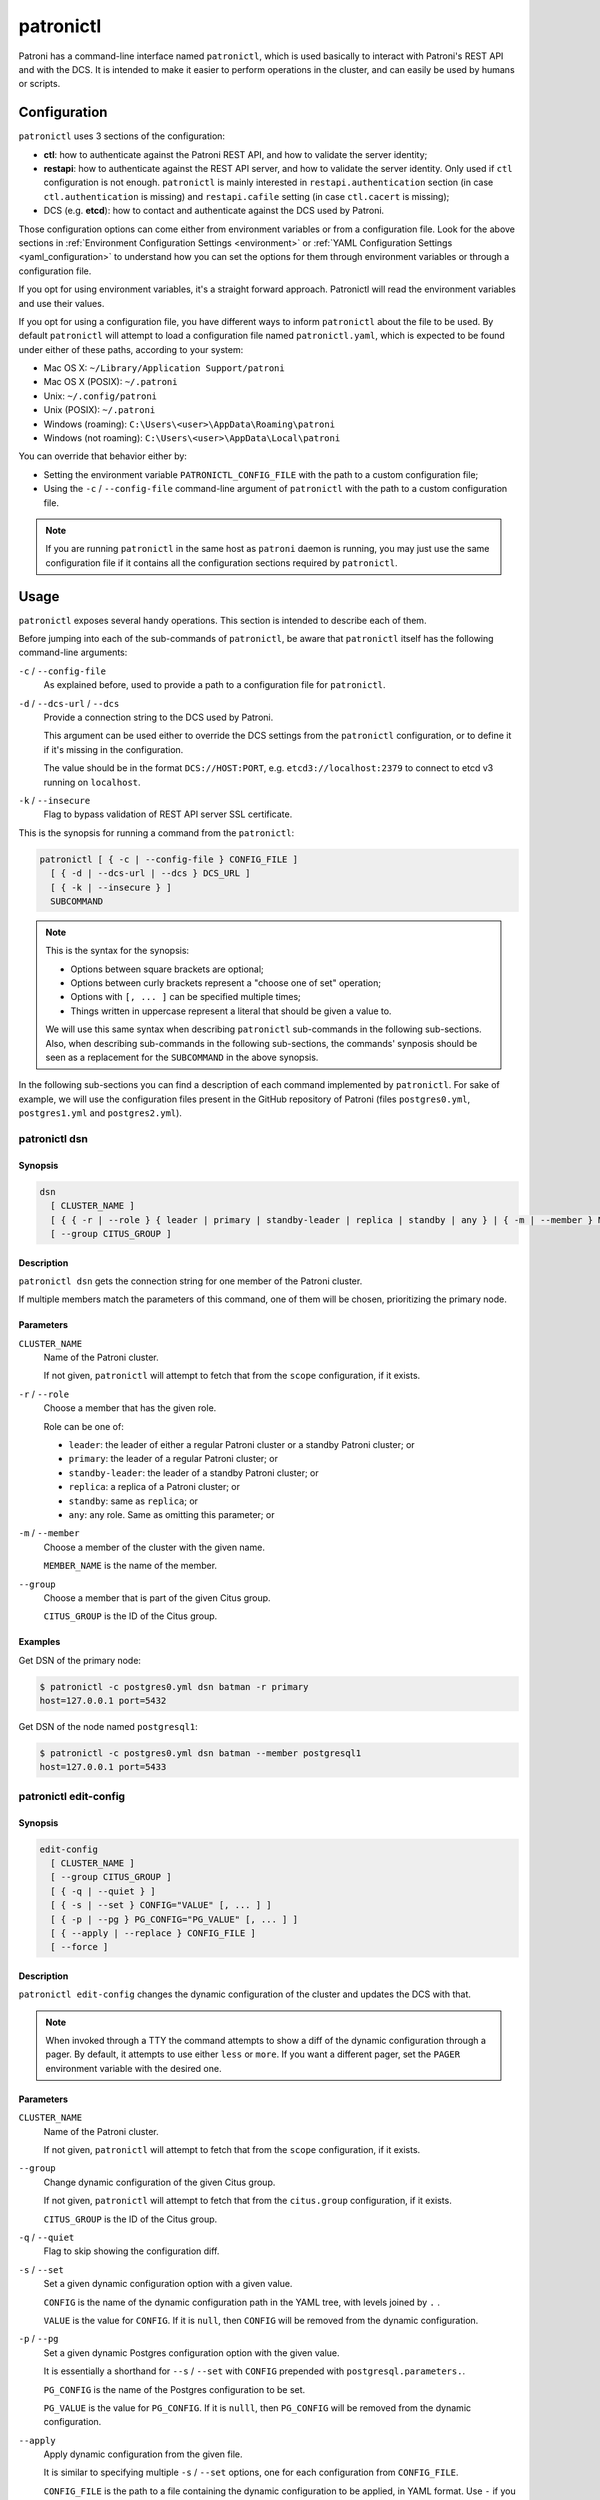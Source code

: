 .. _patronictl:

patronictl
==========

Patroni has a command-line interface named ``patronictl``, which is used basically to interact with Patroni's REST API and with the DCS. It is intended to make it easier to perform operations in the cluster, and can easily be used by humans or scripts.

.. _patronictl_configuration:

Configuration
-------------

``patronictl`` uses 3 sections of the configuration:

- **ctl**: how to authenticate against the Patroni REST API, and how to validate the server identity;
- **restapi**: how to authenticate against the REST API server, and how to validate the server identity. Only used if ``ctl`` configuration is not enough. ``patronictl`` is mainly interested in ``restapi.authentication`` section (in case ``ctl.authentication`` is missing) and ``restapi.cafile`` setting (in case ``ctl.cacert`` is missing);
- DCS (e.g. **etcd**): how to contact and authenticate against the DCS used by Patroni.

Those configuration options can come either from environment variables or from a configuration file. Look for the above sections in :ref:`Environment Configuration Settings <environment>` or :ref:`YAML Configuration Settings <yaml_configuration>` to understand how you can set the options for them through environment variables or through a configuration file.

If you opt for using environment variables, it's a straight forward approach. Patronictl will read the environment variables and use their values.

If you opt for using a configuration file, you have different ways to inform ``patronictl`` about the file to be used. By default ``patronictl`` will attempt to load a configuration file named ``patronictl.yaml``, which is expected to be found under either of these paths, according to your system:

- Mac OS X: ``~/Library/Application Support/patroni``
- Mac OS X (POSIX): ``~/.patroni``
- Unix: ``~/.config/patroni``
- Unix (POSIX): ``~/.patroni``
- Windows (roaming): ``C:\Users\<user>\AppData\Roaming\patroni``
- Windows (not roaming): ``C:\Users\<user>\AppData\Local\patroni``

You can override that behavior either by:

- Setting the environment variable ``PATRONICTL_CONFIG_FILE`` with the path to a custom configuration file;
- Using the ``-c`` / ``--config-file`` command-line argument of ``patronictl`` with the path to a custom configuration file.

.. note::
    If you are running ``patronictl`` in the same host as ``patroni`` daemon is running, you may just use the same configuration file if it contains all the configuration sections required by ``patronictl``.

.. _patronictl_usage:

Usage
-----

``patronictl`` exposes several handy operations. This section is intended to describe each of them.

Before jumping into each of the sub-commands of ``patronictl``, be aware that ``patronictl`` itself has the following command-line arguments:

``-c`` / ``--config-file``
    As explained before, used to provide a path to a configuration file for ``patronictl``.

``-d`` / ``--dcs-url`` / ``--dcs``
    Provide a connection string to the DCS used by Patroni.

    This argument can be used either to override the DCS settings from the ``patronictl`` configuration, or to define it if it's missing in the configuration.

    The value should be in the format ``DCS://HOST:PORT``, e.g. ``etcd3://localhost:2379`` to connect to etcd v3 running on ``localhost``.

``-k`` / ``--insecure``
    Flag to bypass validation of REST API server SSL certificate.

This is the synopsis for running a command from the ``patronictl``:

.. code:: text

    patronictl [ { -c | --config-file } CONFIG_FILE ]
      [ { -d | --dcs-url | --dcs } DCS_URL ] 
      [ { -k | --insecure } ]
      SUBCOMMAND

.. note::

    This is the syntax for the synopsis:

    - Options between square brackets are optional;
    - Options between curly brackets represent a "choose one of set" operation;
    - Options with ``[, ... ]`` can be specified multiple times;
    - Things written in uppercase represent a literal that should be given a value to.

    We will use this same syntax when describing ``patronictl`` sub-commands in the following sub-sections.
    Also, when describing sub-commands in the following sub-sections, the commands' synposis should be seen as a replacement for the ``SUBCOMMAND`` in the above synopsis.

In the following sub-sections you can find a description of each command implemented by ``patronictl``. For sake of example, we will use the configuration files present in the GitHub repository of Patroni (files ``postgres0.yml``, ``postgres1.yml`` and ``postgres2.yml``).

.. _patronictl_dsn:

patronictl dsn
^^^^^^^^^^^^^^

.. _patronictl_dsn_synopsis:

Synopsis
""""""""

.. code:: text

    dsn
      [ CLUSTER_NAME ]
      [ { { -r | --role } { leader | primary | standby-leader | replica | standby | any } | { -m | --member } MEMBER_NAME } ]
      [ --group CITUS_GROUP ]

.. _patronictl_dsn_description:

Description
"""""""""""

``patronictl dsn`` gets the connection string for one member of the Patroni cluster.

If multiple members match the parameters of this command, one of them will be chosen, prioritizing the primary node.

.. _patronictl_dsn_parameters:

Parameters
""""""""""

``CLUSTER_NAME``
    Name of the Patroni cluster.

    If not given, ``patronictl`` will attempt to fetch that from the ``scope`` configuration, if it exists.

``-r`` / ``--role``
    Choose a member that has the given role.

    Role can be one of:

    - ``leader``: the leader of either a regular Patroni cluster or a standby Patroni cluster; or
    - ``primary``: the leader of a regular Patroni cluster; or
    - ``standby-leader``: the leader of a standby Patroni cluster; or
    - ``replica``: a replica of a Patroni cluster; or
    - ``standby``: same as ``replica``; or
    - ``any``: any role. Same as omitting this parameter; or

``-m`` / ``--member``
    Choose a member of the cluster with the given name.

    ``MEMBER_NAME`` is the name of the member.

``--group``
    Choose a member that is part of the given Citus group.

    ``CITUS_GROUP`` is the ID of the Citus group.

.. _patronictl_dsn_examples:

Examples
""""""""

Get DSN of the primary node:

.. code:: bash

    $ patronictl -c postgres0.yml dsn batman -r primary
    host=127.0.0.1 port=5432

Get DSN of the node named ``postgresql1``:

.. code:: bash

    $ patronictl -c postgres0.yml dsn batman --member postgresql1
    host=127.0.0.1 port=5433

.. _patronictl_edit_config:

patronictl edit-config
^^^^^^^^^^^^^^^^^^^^^^

.. _patronictl_edit_config_synopsis:

Synopsis
""""""""

.. code:: text

    edit-config
      [ CLUSTER_NAME ]
      [ --group CITUS_GROUP ]
      [ { -q | --quiet } ]
      [ { -s | --set } CONFIG="VALUE" [, ... ] ]
      [ { -p | --pg } PG_CONFIG="PG_VALUE" [, ... ] ]
      [ { --apply | --replace } CONFIG_FILE ]
      [ --force ]

.. _patronictl_edit_config_description:

Description
"""""""""""

``patronictl edit-config`` changes the dynamic configuration of the cluster and updates the DCS with that.

.. note::
    When invoked through a TTY the command attempts to show a diff of the dynamic configuration through a pager. By default, it attempts to use either ``less`` or ``more``. If you want a different pager, set the ``PAGER`` environment variable with the desired one.

.. _patronictl_edit_config_parameters:

Parameters
""""""""""

``CLUSTER_NAME``
    Name of the Patroni cluster.

    If not given, ``patronictl`` will attempt to fetch that from the ``scope`` configuration, if it exists.

``--group``
    Change dynamic configuration of the given Citus group.
    
    If not given, ``patronictl`` will attempt to fetch that from the ``citus.group`` configuration, if it exists.

    ``CITUS_GROUP`` is the ID of the Citus group.

``-q`` / ``--quiet``
    Flag to skip showing the configuration diff.

``-s`` / ``--set``
    Set a given dynamic configuration option with a given value.

    ``CONFIG`` is the name of the dynamic configuration path in the YAML tree, with levels joined by ``.`` .

    ``VALUE`` is the value for ``CONFIG``. If it is ``null``, then ``CONFIG`` will be removed from the dynamic configuration.

``-p`` / ``--pg``
    Set a given dynamic Postgres configuration option with the given value.

    It is essentially a shorthand for ``--s`` / ``--set`` with ``CONFIG`` prepended with ``postgresql.parameters.``.

    ``PG_CONFIG`` is the name of the Postgres configuration to be set.

    ``PG_VALUE`` is the value for ``PG_CONFIG``. If it is ``nulll``, then ``PG_CONFIG`` will be removed from the dynamic configuration.

``--apply``
    Apply dynamic configuration from the given file.

    It is similar to specifying multiple ``-s`` / ``--set`` options, one for each configuration from ``CONFIG_FILE``.

    ``CONFIG_FILE`` is the path to a file containing the dynamic configuration to be applied, in YAML format. Use ``-`` if you want to read from ``stdin``.

``--replace``
    Replace the dynamic configuration in the DCS with the dynamic configuration specified in the given file.

    ``CONFIG_FILE`` is the path to a file containing the new dynamic configuration to take effect, in YAML format. Use ``-`` if you want to read from ``stdin``.

``--force``
    Flag to skip confirmation prompts when changing the dynamic configuration.

    Useful for scripts.

.. _patronictl_edit_config_examples:

Examples
""""""""

Change ``max_connections`` Postgres GUC:

.. code:: diff

    patronictl -c postgres0.yml edit-config batman --pg max_connections="150" --force
    ---
    +++
    @@ -1,6 +1,8 @@
    loop_wait: 10
    maximum_lag_on_failover: 1048576
    postgresql:
    +  parameters:
    +    max_connections: 150
      pg_hba:
      - host replication replicator 127.0.0.1/32 md5
      - host all all 0.0.0.0/0 md5

    Configuration changed

Change ``loop_wait`` and ``ttl`` settings:

.. code:: diff

    patronictl -c postgres0.yml edit-config batman --set loop_wait="15" --set ttl="45" --force
    ---
    +++
    @@ -1,4 +1,4 @@
    -loop_wait: 10
    +loop_wait: 15
    maximum_lag_on_failover: 1048576
    postgresql:
      pg_hba:
    @@ -6,4 +6,4 @@
      - host all all 0.0.0.0/0 md5
      use_pg_rewind: true
    retry_timeout: 10
    -ttl: 30
    +ttl: 45

    Configuration changed

Remove ``maximum_lag_on_failover`` setting from dynamic configuration:

.. code:: diff

    patronictl -c postgres0.yml edit-config batman --set maximum_lag_on_failover="null" --force
    ---
    +++
    @@ -1,5 +1,4 @@
    loop_wait: 10
    -maximum_lag_on_failover: 1048576
    postgresql:
      pg_hba:
      - host replication replicator 127.0.0.1/32 md5

    Configuration changed

.. _patronictl_failover:

patronictl failover
^^^^^^^^^^^^^^^^^^^

.. _patronictl_failover_synopsis:

Synopsis
""""""""

.. code:: text

    failover
      [ CLUSTER_NAME ]
      [ --group CITUS_GROUP ]
      [ { --leader | --primary } LEADER_NAME ]
      --candidate CANDIDATE_NAME
      [ --force ]

.. _patronictl_failover_description:

Description
"""""""""""

``patronictl failover`` performs a manual failover in the cluster.

It is designed to be used when the cluster is not healthy, e.g.:

- There is no leader; or
- There is no synchronous standby available in a synchronous cluster.

It also allows to fail over to an asynchronous node if synchronous mode is enabled.

.. note::
    Nothing prevents you from running ``patronictl failover`` in a healthy cluster. However, we recommend using ``patronictl switchover`` in those cases.

.. warning::
    Triggering a failover can cause data loss depending on how up-to-date the promoted replica is in comparison to the primary.

.. _patronictl_failover_parameters:

Parameters
""""""""""

``CLUSTER_NAME``
    Name of the Patroni cluster.

    If not given, ``patronictl`` will attempt to fetch that from the ``scope`` configuration, if it exists.

``--group``
    Perform a failover in the given Citus group.

    ``CITUS_GROUP`` is the ID of the Citus group.

``--leader`` / ``--primary``
    Indicate who is the expected leader at failover time.

    If given, a switchover is performed instead of a failover.

    ``LEADER_NAME`` should match the name of the current leader in the cluster.

    .. warning::
        This argument is deprecated and will be removed in a future release.

``--candidate``
    The node to be promoted on failover.

    ``CANDIDATE_NAME`` is the name of the node to be promoted.

``--force``
    Flag to skip confirmation prompts when performing the failover.

    Useful for scripts.

.. _patronictl_failover_examples:

Examples
""""""""

Fail over to node ``postgresql2``:

.. code:: bash

    $ patronictl -c postgres0.yml failover batman --candidate postgresql2 --force
    Current cluster topology
    + Cluster: batman (7277694203142172922) -+-----------+----+-----------+
    | Member      | Host           | Role    | State     | TL | Lag in MB |
    +-------------+----------------+---------+-----------+----+-----------+
    | postgresql0 | 127.0.0.1:5432 | Leader  | running   |  3 |           |
    | postgresql1 | 127.0.0.1:5433 | Replica | streaming |  3 |         0 |
    | postgresql2 | 127.0.0.1:5434 | Replica | streaming |  3 |         0 |
    +-------------+----------------+---------+-----------+----+-----------+
    2023-09-12 11:52:27.50978 Successfully failed over to "postgresql2"
    + Cluster: batman (7277694203142172922) -+---------+----+-----------+
    | Member      | Host           | Role    | State   | TL | Lag in MB |
    +-------------+----------------+---------+---------+----+-----------+
    | postgresql0 | 127.0.0.1:5432 | Replica | stopped |    |   unknown |
    | postgresql1 | 127.0.0.1:5433 | Replica | running |  3 |         0 |
    | postgresql2 | 127.0.0.1:5434 | Leader  | running |  3 |           |
    +-------------+----------------+---------+---------+----+-----------+

.. _patronictl_flush:

patronictl flush
^^^^^^^^^^^^^^^^

.. _patronictl_flush_synopsis:

Synopsis
""""""""

.. code:: text

    flush
      CLUSTER_NAME
      [ MEMBER_NAME [, ... ] ]
      { restart | switchover }
      [ --group CITUS_GROUP ]
      [ { -r | --role } { leader | primary | standby-leader | replica | standby | any } ]
      [ --force ]

.. _patronictl_flush_description:

Description
"""""""""""

``patronictl flush`` discards scheduled events, if any.

.. _patronictl_flush_parameters:

Parameters
""""""""""

``CLUSTER_NAME``
    Name of the Patroni cluster.

``MEMBER_NAME``
    Discard scheduled events for the given Patroni member(s).

    Multiple members can be specified. If no members are specified, all of them are considered.

    .. note::
        Only used if discarding scheduled restart events.

``restart``
    Discard scheduled restart events.

``switchover``
    Discard scheduled switchover event.

``--group``
    Discard scheduled events from the given Citus group.

    ``CITUS_GROUP`` is the ID of the Citus group.

``-r`` / ``--role``
    Discard scheduled events for members that have the given role.

    Role can be one of:

    - ``leader``: the leader of either a regular Patroni cluster or a standby Patroni cluster; or
    - ``primary``: the leader of a regular Patroni cluster; or
    - ``standby-leader``: the leader of a standby Patroni cluster; or
    - ``replica``: a replica of a Patroni cluster; or
    - ``standby``: same as ``replica``; or
    - ``any``: any role. Same as omitting this parameter.

    .. note::
        Only used if discarding scheduled restart events.

``--force``
    Flag to skip confirmation prompts when performing the flush.

    Useful for scripts.

.. _patronictl_flush_examples:

Examples
""""""""

Discard a scheduled switchover event:

.. code:: bash

    $ patronictl -c postgres0.yml flush batman switchover --force
    Success: scheduled switchover deleted

Discard scheduled restart of all standby nodes:

.. code:: bash

    $ patronictl -c postgres0.yml flush batman restart -r replica --force
    + Cluster: batman (7277694203142172922) -+-----------+----+-----------+---------------------------+
    | Member      | Host           | Role    | State     | TL | Lag in MB | Scheduled restart         |
    +-------------+----------------+---------+-----------+----+-----------+---------------------------+
    | postgresql0 | 127.0.0.1:5432 | Leader  | running   |  5 |           | 2023-09-12T17:17:00+00:00 |
    | postgresql1 | 127.0.0.1:5433 | Replica | streaming |  5 |         0 | 2023-09-12T17:17:00+00:00 |
    | postgresql2 | 127.0.0.1:5434 | Replica | streaming |  5 |         0 | 2023-09-12T17:17:00+00:00 |
    +-------------+----------------+---------+-----------+----+-----------+---------------------------+
    Success: flush scheduled restart for member postgresql1
    Success: flush scheduled restart for member postgresql2

Discard scheduled restart of nodes ``postgresql0`` and ``postgresql1``:

.. code:: bash

    $ patronictl -c postgres0.yml flush batman postgresql0 postgresql1 restart --force
    + Cluster: batman (7277694203142172922) -+-----------+----+-----------+---------------------------+
    | Member      | Host           | Role    | State     | TL | Lag in MB | Scheduled restart         |
    +-------------+----------------+---------+-----------+----+-----------+---------------------------+
    | postgresql0 | 127.0.0.1:5432 | Leader  | running   |  5 |           | 2023-09-12T17:17:00+00:00 |
    | postgresql1 | 127.0.0.1:5433 | Replica | streaming |  5 |         0 | 2023-09-12T17:17:00+00:00 |
    | postgresql2 | 127.0.0.1:5434 | Replica | streaming |  5 |         0 | 2023-09-12T17:17:00+00:00 |
    +-------------+----------------+---------+-----------+----+-----------+---------------------------+
    Success: flush scheduled restart for member postgresql0
    Success: flush scheduled restart for member postgresql1

.. _patronictl_history:

patronictl history
^^^^^^^^^^^^^^^^^^

.. _patronictl_history_synopsis:

Synopsis
""""""""

.. code:: text

    history
      [ CLUSTER_NAME ]
      [ --group CITUS_GROUP ]
      [ { -f | --format } { pretty | tsv | json | yaml } ]

.. _patronictl_history_description:

Description
"""""""""""

``patronictl history`` shows a history of failover and switchover events from the cluster, if any.

The following information is included in the output:

``TL``
    Postgres timeline at which the event occurred.

``LSN``
    Postgres LSN at which the event occurred.

``Reason``
    Reason fetched from the Postgres ``.history`` file.

``Timestamp``
    Time when the event occurred.

``New Leader``
    Patroni member that has been promoted during the event.

.. _patronictl_history_parameters:

Parameters
""""""""""

``CLUSTER_NAME``
    Name of the Patroni cluster.

    If not given, ``patronictl`` will attempt to fetch that from the ``scope`` configuration, if it exists.

``--group``
    Show history of events from the given Citus group.

    ``CITUS_GROUP`` is the ID of the Citus group.
    
    If not given, ``patronictl`` will attempt to fetch that from the ``citus.group`` configuration, if it exists.

``-f`` / ``--format``
    How to format the list of events in the output.

    Format can be one of:

    - ``pretty``: prints history as a pretty table; or
    - ``tsv``: prints history as tabular information, with columns delimited by ``\t``; or
    - ``json``: prints history in JSON format; or
    - ``yaml``: prints history in YAML format.

    The default is ``pretty``.

``--force``
    Flag to skip confirmation prompts when performing the flush.

    Useful for scripts.

.. _patronictl_history_examples:

Examples
""""""""

Show the history of events:

.. code:: bash

    $ patronictl -c postgres0.yml history batman
    +----+----------+------------------------------+----------------------------------+-------------+
    | TL |      LSN | Reason                       | Timestamp                        | New Leader  |
    +----+----------+------------------------------+----------------------------------+-------------+
    |  1 | 24392648 | no recovery target specified | 2023-09-11T22:11:27.125527+00:00 | postgresql0 |
    |  2 | 50331864 | no recovery target specified | 2023-09-12T11:34:03.148097+00:00 | postgresql0 |
    |  3 | 83886704 | no recovery target specified | 2023-09-12T11:52:26.948134+00:00 | postgresql2 |
    |  4 | 83887280 | no recovery target specified | 2023-09-12T11:53:09.620136+00:00 | postgresql0 |
    +----+----------+------------------------------+----------------------------------+-------------+

Show the history of events in YAML format:

.. code:: bash

    $ patronictl -c postgres0.yml history batman -f yaml
    - LSN: 24392648
      New Leader: postgresql0
      Reason: no recovery target specified
      TL: 1
      Timestamp: '2023-09-11T22:11:27.125527+00:00'
    - LSN: 50331864
      New Leader: postgresql0
      Reason: no recovery target specified
      TL: 2
      Timestamp: '2023-09-12T11:34:03.148097+00:00'
    - LSN: 83886704
      New Leader: postgresql2
      Reason: no recovery target specified
      TL: 3
      Timestamp: '2023-09-12T11:52:26.948134+00:00'
    - LSN: 83887280
      New Leader: postgresql0
      Reason: no recovery target specified
      TL: 4
      Timestamp: '2023-09-12T11:53:09.620136+00:00'

.. _patronictl_list:

patronictl list
^^^^^^^^^^^^^^^

.. _patronictl_list_synopsis:

Synopsis
""""""""

.. code:: text

    list
      [ CLUSTER_NAME [, ... ] ]
      [ --group CITUS_GROUP ]
      [ { -e | --extended } ]
      [ { -t | --timestamp } ]
      [ { -f | --format } { pretty | tsv | json | yaml } ]
      [ { -W | { -w | --watch } TIME } ]

.. _patronictl_list_description:

Description
"""""""""""

``patronictl list`` shows information about Patroni cluster and its members.

The following information is included in the output:

``Cluster``
    Name of the Patroni cluster.

``Member``
    Name of the Patroni member.

``Host``
    Host where the member is located.

``Role``
    Current role of the member.

    Can be one among:

    * ``Leader``: the current leader of a regular Patroni cluster; or
    * ``Standby Leader``: the current leader of a Patroni standby cluster; or
    * ``Sync Standby``: a synchronous standby of a Patroni cluster with synchronous mode enabled; or
    * ``Replica``: a regular standby of a Patroni cluster.

``State``
    Current state of Postgres in the Patroni member.

    Some examples among the possible states:

    * ``running``: if Postgres is currently up and running;
    * ``streaming``: if a replica and Postgres is currently streaming WALs from the primary node;
    * ``in archive recovery``: if a replica and Postgres is currently fetching WALs from the archive;
    * ``stopped``: if Postgres had been shut down;
    * ``crashed``: if Postgres has crashed.

``TL``
    Current Postgres timeline in the Patroni member.

``Lag in MB``
    Amount worth of replication lag in megabytes between the Patroni member and its upstream.

Besides that, the following information may be included in the output:

``System identifier``
    Postgres system identifier.

    .. note::
        Shown in the table header.

        Only shown if output format is ``pretty``.

``Group``
    Citus group ID.

    .. note::
        Shown in the table header.

        Only shown if a Citus cluster.

``Pending restart``
    ``*`` indicates that the node needs a restart for some Postgres configuration to take effect. An empty value indicates the node does not require a restart.

    .. note::
        Shown as a member attribute.

        Shown if:

        - Printing in ``pretty`` or ``tsv`` format and with extended output enabled; or
        - If node requires a restart.

``Scheduled restart``
    Timestamp at which a restart has been scheduled for the Postgres instance managed by the Patroni member. An empty value indicates there is no scheduled restart for the member.

    .. note::
        Shown as a member attribute.

        Shown if:

        - Printing in ``pretty`` or ``tsv`` format and with extended output enabled; or
        - If node has a scheduled restart.

``Tags``
    Contains tags set for the Patroni member. An empty value indicates that either no tags have been configured, or that they have been configured with default values.

    .. note::
        Shown as a member attribute.

        Shown if:

        - Printing in ``pretty`` or ``tsv`` format and with extended output enabled; or
        - If node has any custom tags, or any default tags with non-default values.

``Scheduled switchover``
    Timestamp at which a switchover has been scheduled for the Patroni cluster, if any.

    .. note::
        Shown in the table footer.

        Only shown if there is a scheduled switchover, and output format is ``pretty``.

``Maintenance mode``

    If the cluster monitoring is currently paused.

    .. note::
        Shown in the table footer.

        Only shown if the cluster is paused, and output format is ``pretty``.

.. _patronictl_list_parameters:

Parameters
""""""""""

``CLUSTER_NAME``
    Name of the Patroni cluster.

    If not given, ``patronictl`` will attempt to fetch that from the ``scope`` configuration, if it exists.

``--group``
    Show information about members from the given Citus group.

    ``CITUS_GROUP`` is the ID of the Citus group.

``-e`` / ``--extended``
    Show extended information.

    Force showing ``Pending restart``, ``Scheduled restart`` and ``Tags`` attributes, even if their value is empty.

    .. note::
        Only applies to ``pretty`` and ``tsv`` output formats.

``-t`` / ``--timestamp``
    Print timestamp before printing information about the cluster and its members.

``-f`` / ``--format``
    How to format the list of events in the output.

    Format can be one of:

    - ``pretty``: prints history as a pretty table; or
    - ``tsv``: prints history as tabular information, with columns delimited by ``\t``; or
    - ``json``: prints history in JSON format; or
    - ``yaml``: prints history in YAML format.

    The default is ``pretty``.

``-W``
    Automatically refresh information every 2 seconds.

``-w`` / ``--watch``
    Automatically refresh information at the specified interval.

    ``TIME`` is the interval between refreshes, in seconds.

.. _patronictl_list_examples:

Examples
""""""""

Show information about the cluster in pretty format:

.. code:: bash

    $ patronictl -c postgres0.yml list batman
    + Cluster: batman (7277694203142172922) -+-----------+----+-----------+
    | Member      | Host           | Role    | State     | TL | Lag in MB |
    +-------------+----------------+---------+-----------+----+-----------+
    | postgresql0 | 127.0.0.1:5432 | Leader  | running   |  5 |           |
    | postgresql1 | 127.0.0.1:5433 | Replica | streaming |  5 |         0 |
    | postgresql2 | 127.0.0.1:5434 | Replica | streaming |  5 |         0 |
    +-------------+----------------+---------+-----------+----+-----------+

Show information about the cluster in pretty format with extended columns:

.. code:: bash

    $ patronictl -c postgres0.yml list batman -e
    + Cluster: batman (7277694203142172922) -+-----------+----+-----------+-----------------+-------------------+------+
    | Member      | Host           | Role    | State     | TL | Lag in MB | Pending restart | Scheduled restart | Tags |
    +-------------+----------------+---------+-----------+----+-----------+-----------------+-------------------+------+
    | postgresql0 | 127.0.0.1:5432 | Leader  | running   |  5 |           |                 |                   |      |
    | postgresql1 | 127.0.0.1:5433 | Replica | streaming |  5 |         0 |                 |                   |      |
    | postgresql2 | 127.0.0.1:5434 | Replica | streaming |  5 |         0 |                 |                   |      |
    +-------------+----------------+---------+-----------+----+-----------+-----------------+-------------------+------+

Show information about the cluster in YAML format, with timestamp of execution:

.. code:: bash

    $ patronictl -c postgres0.yml list batman -f yaml -t
    2023-09-12 13:30:48
    - Cluster: batman
      Host: 127.0.0.1:5432
      Member: postgresql0
      Role: Leader
      State: running
      TL: 5
    - Cluster: batman
      Host: 127.0.0.1:5433
      Lag in MB: 0
      Member: postgresql1
      Role: Replica
      State: streaming
      TL: 5
    - Cluster: batman
      Host: 127.0.0.1:5434
      Lag in MB: 0
      Member: postgresql2
      Role: Replica
      State: streaming
      TL: 5

.. _patronictl_pause:

patronictl pause
^^^^^^^^^^^^^^^^

.. _patronictl_pause_synopsis:

Synopsis
""""""""

.. code:: text

    pause
      [ CLUSTER_NAME ]
      [ --group CITUS_GROUP ]
      [ --wait ]

.. _patronictl_pause_description:

Description
"""""""""""

``patronictl pause`` temporarily puts the Patroni cluster in maintenance mode and disables automatic failover.

.. _patronictl_pause_parameters:

Parameters
""""""""""

``CLUSTER_NAME``
    Name of the Patroni cluster.

    If not given, ``patronictl`` will attempt to fetch that from the ``scope`` configuration, if it exists.

``--group``
    Pause the given Citus group.

    ``CITUS_GROUP`` is the ID of the Citus group.
    
    If not given, ``patronictl`` will attempt to fetch that from the ``citus.group`` configuration, if it exists.

``--wait``
    Wait until all Patroni members are paused before returning control to the caller.

.. _patronictl_pause_examples:

Examples
""""""""

Put the cluster in maintenance mode, and wait until all nodes have been paused:

.. code:: bash

    $ patronictl -c postgres0.yml pause batman --wait
    'pause' request sent, waiting until it is recognized by all nodes
    Success: cluster management is paused

.. _patronictl_query:

patronictl query
^^^^^^^^^^^^^^^^

.. _patronictl_query_synopsis:

Synopsis
""""""""

.. code:: text

    query
      [ CLUSTER_NAME ]
      [ --group CITUS_GROUP ]
      [ { { -r | --role } { leader | primary | standby-leader | replica | standby | any } | { -m | --member } MEMBER_NAME } ]
      [ { -d | --dbname } DBNAME ]
      [ { -U | --username } USERNAME ]
      [ --password ]
      [ --format { pretty | tsv | json | yaml } ]
      [ { { -f | --file } FILE_NAME | { -c | --command } SQL_COMMAND } ]
      [ --delimiter ]
      [ { -W | { -w | --watch } TIME } ]

.. _patronictl_query_description:

Description
"""""""""""

``patronictl query`` executes a SQL command or script against a member of the Patroni cluster.

.. _patronictl_query_parameters:

Parameters
""""""""""

``CLUSTER_NAME``
    Name of the Patroni cluster.

    If not given, ``patronictl`` will attempt to fetch that from the ``scope`` configuration, if it exists.

``--group``
    Query the given Citus group.

    ``CITUS_GROUP`` is the ID of the Citus group.

``-r`` / ``--role``
    Choose a member that has the given role.

    Role can be one of:

    - ``leader``: the leader of either a regular Patroni cluster or a standby Patroni cluster; or
    - ``primary``: the leader of a regular Patroni cluster; or
    - ``standby-leader``: the leader of a standby Patroni cluster; or
    - ``replica``: a replica of a Patroni cluster; or
    - ``standby``: same as ``replica``; or
    - ``any``: any role. Same as omitting this parameter.

``-m`` / ``--member``
    Choose a member that has the given name.

    ``MEMBER_NAME`` is the name of the member to be picked.

``-d`` / ``--dbname``
    Database to connect and run the query.

    ``DBNAME`` is the name of the database. If not given, defaults to ``USERNAME``.

``-U`` / ``--username``
    User to connect to the database.

    ``USERNAME`` name of the user. If not given, defaults to the operating system user running ``patronictl query``.

``--password``
    Prompt for the password of the connecting user.

    As Patroni uses ``libpq``, alternatively you can create a ``~/.pgpass`` file or set the ``PGPASSWORD`` environment variable.

``--format``
    How to format the output of the query.

    Format can be one of:

    - ``pretty``: prints query output as a pretty table; or
    - ``tsv``: prints query output as tabular information, with columns delimited by ``\t``; or
    - ``json``: prints query output in JSON format; or
    - ``yaml``: prints query output in YAML format.

    The default is ``tsv``.

``-f`` / ``--file``
    Use a file as source of commands to run queries.

    ``FILE_NAME`` is the path to the source file.

``-c`` / ``--command``
    Run the given SQL command in the query.

    ``SQL_COMMAND`` is the SQL command to be executed.

``--delimiter``
    The delimiter when printing information in ``tsv`` format, or ``\t`` if omitted.

``-W``
    Automatically re-run the query every 2 seconds.

``-w`` / ``--watch``
    Automatically re-run the query at the specified interval.

    ``TIME`` is the interval between re-runs, in seconds.

.. _patronictl_query_examples:

Examples
""""""""

Run a SQL command as ``postgres`` user, and ask for its password:

.. code:: bash

    $ patronictl -c postgres0.yml query batman -U postgres --password -c "SELECT now()"
    Password:
    now
    2023-09-12 18:10:53.228084+00:00

Run a SQL command as ``postgres`` user, and take password from ``libpq`` environment variable:

.. code:: bash

    $ PGPASSWORD=zalando patronictl -c postgres0.yml query batman -U postgres -c "SELECT now()"
    now
    2023-09-12 18:11:37.639500+00:00

Run a SQL command and print in ``pretty`` format every 2 seconds:

.. code:: bash

    $ patronictl -c postgres0.yml query batman -c "SELECT now()" --format pretty -W
    +----------------------------------+
    | now                              |
    +----------------------------------+
    | 2023-09-12 18:12:16.716235+00:00 |
    +----------------------------------+
    +----------------------------------+
    | now                              |
    +----------------------------------+
    | 2023-09-12 18:12:18.732645+00:00 |
    +----------------------------------+
    +----------------------------------+
    | now                              |
    +----------------------------------+
    | 2023-09-12 18:12:20.750573+00:00 |
    +----------------------------------+

Run a SQL command on database ``test`` and print the output in YAML format:

.. code:: bash

    $ patronictl -c postgres0.yml query batman -d test -c "SELECT now() AS column_1, 'test' AS column_2" --format yaml
    - column_1: 2023-09-12 18:14:22.052060+00:00
      column_2: test

Run a SQL command on member ``postgresql2``:

.. code:: bash

    $ patronictl -c postgres0.yml query batman -m postgresql2 -c "SHOW port"
    port
    5434

Run a SQL command on any of the standbys:

.. code:: bash

    $ patronictl -c postgres0.yml query batman -r replica -c "SHOW port"
    port
    5433

.. _patronictl_reinit:

patronictl reinit
^^^^^^^^^^^^^^^^^

.. _patronictl_reinit_synopsis:

Synopsis
""""""""

.. code:: text

    reinit
      CLUSTER_NAME
      [ MEMBER_NAME [, ... ] ]
      [ --group CITUS_GROUP ]
      [ --wait ]
      [ --force ]

.. _patronictl_reinit_description:

Description
"""""""""""

``patronictl reinit`` rebuilds a Postgres standby instance managed by a replica member of the Patroni cluster.

.. _patronictl_reinit_parameters:

Parameters
""""""""""

``CLUSTER_NAME``
    Name of the Patroni cluster.

``MEMBER_NAME``
    Name of the replica member for which the Postgres instance will be rebuilt.

    Multiple replica members can be specified. If no members are specified, the command does nothing.

``--group``
    Rebuild a replica member of the given Citus group.

    ``CITUS_GROUP`` is the ID of the Citus group.

``--wait``
    Wait until the reinitialization of the Postgres standby node(s) is finished.

``--force``
    Flag to skip confirmation prompts when rebuilding Postgres standby instances.

    Useful for scripts.

.. _patronictl_reinit_examples:

Examples
""""""""

Request a rebuild of all replica members of the Patroni cluster and immediately return control to the caller:

.. code:: bash

    $ patronictl -c postgres0.yml reinit batman postgresql1 postgresql2 --force
    + Cluster: batman (7277694203142172922) -+-----------+----+-----------+
    | Member      | Host           | Role    | State     | TL | Lag in MB |
    +-------------+----------------+---------+-----------+----+-----------+
    | postgresql0 | 127.0.0.1:5432 | Leader  | running   |  5 |           |
    | postgresql1 | 127.0.0.1:5433 | Replica | streaming |  5 |         0 |
    | postgresql2 | 127.0.0.1:5434 | Replica | streaming |  5 |         0 |
    +-------------+----------------+---------+-----------+----+-----------+
    Success: reinitialize for member postgresql1
    Success: reinitialize for member postgresql2

Request a rebuild of ``postgresql2`` and wait for it to complete:

.. code:: bash

    $ patronictl -c postgres0.yml reinit batman postgresql2 --wait --force
    + Cluster: batman (7277694203142172922) -+-----------+----+-----------+
    | Member      | Host           | Role    | State     | TL | Lag in MB |
    +-------------+----------------+---------+-----------+----+-----------+
    | postgresql0 | 127.0.0.1:5432 | Leader  | running   |  5 |           |
    | postgresql1 | 127.0.0.1:5433 | Replica | streaming |  5 |         0 |
    | postgresql2 | 127.0.0.1:5434 | Replica | streaming |  5 |         0 |
    +-------------+----------------+---------+-----------+----+-----------+
    Success: reinitialize for member postgresql2
    Waiting for reinitialize to complete on: postgresql2
    Reinitialize is completed on: postgresql2

.. _patronictl_reload:

patronictl reload
^^^^^^^^^^^^^^^^^

.. _patronictl_reload_synopsis:

Synopsis
""""""""

.. code:: text

    reload
      CLUSTER_NAME
      [ MEMBER_NAME [, ... ] ]
      [ --group CITUS_GROUP ]
      [ { -r | --role } { leader | primary | standby-leader | replica | standby | any } ]
      [ --force ]

.. _patronictl_reload_description:

Description
"""""""""""

``patronictl reload`` requests a reload of local configuration for one or more Patroni members.

It also triggers ``pg_ctl reload`` on the managed Postgres instance, even if nothing has changed.

.. _patronictl_reload_parameters:

Parameters
""""""""""

``CLUSTER_NAME``
    Name of the Patroni cluster.

``MEMBER_NAME``
    Request a reload of local configuration for the given Patroni member(s).

    Multiple members can be specified. If no members are specified, all of them are considered.

``--group``
    Request a reload of members of the given Citus group.

    ``CITUS_GROUP`` is the ID of the Citus group.

``-r`` / ``--role``
    Select members that have the given role.

    Role can be one of:

    - ``leader``: the leader of either a regular Patroni cluster or a standby Patroni cluster; or
    - ``primary``: the leader of a regular Patroni cluster; or
    - ``standby-leader``: the leader of a standby Patroni cluster; or
    - ``replica``: a replica of a Patroni cluster; or
    - ``standby``: same as ``replica``; or
    - ``any``: any role. Same as omitting this parameter.

``--force``
    Flag to skip confirmation prompts when requesting a reload of the local configuration.

    Useful for scripts.

.. _patronictl_reload_examples:

Examples
""""""""

Request a reload of the local configuration of all members of the Patroni cluster:

.. code:: bash

    $ patronictl -c postgres0.yml reload batman --force
    + Cluster: batman (7277694203142172922) -+-----------+----+-----------+
    | Member      | Host           | Role    | State     | TL | Lag in MB |
    +-------------+----------------+---------+-----------+----+-----------+
    | postgresql0 | 127.0.0.1:5432 | Leader  | running   |  5 |           |
    | postgresql1 | 127.0.0.1:5433 | Replica | streaming |  5 |         0 |
    | postgresql2 | 127.0.0.1:5434 | Replica | streaming |  5 |         0 |
    +-------------+----------------+---------+-----------+----+-----------+
    Reload request received for member postgresql0 and will be processed within 10 seconds
    Reload request received for member postgresql1 and will be processed within 10 seconds
    Reload request received for member postgresql2 and will be processed within 10 seconds

.. _patronictl_remove:

patronictl remove
^^^^^^^^^^^^^^^^^

.. _patronictl_remove_synopsis:

Synopsis
""""""""

.. code:: text

    remove
      CLUSTER_NAME
      [ --group CITUS_GROUP ]
      [ { -f | --format } { pretty | tsv | json | yaml } ]

.. _patronictl_remove_description:

Description
"""""""""""

``patronictl remove`` removes information of the cluster from the DCS.

It is an interactive action.

.. warning::
    This operation will destroy the information of the Patroni cluster from the DCS.

.. _patronictl_remove_parameters:

Parameters
""""""""""

``CLUSTER_NAME``
    Name of the Patroni cluster.

``--group``
    Remove information about the Patroni cluster related with the given Citus group.

    ``CITUS_GROUP`` is the ID of the Citus group.

``-f`` / ``--format``
    How to format the list of members in the output when prompting for confirmation.

    Format can be one of:

    - ``pretty``: prints members as a pretty table; or
    - ``tsv``: prints members as tabular information, with columns delimited by ``\t``; or
    - ``json``: prints members in JSON format; or
    - ``yaml``: prints members in YAML format.

    The default is ``pretty``.

.. _patronictl_remove_examples:

Examples
""""""""

Remove information about Patroni cluster ``batman`` from the DCS:

.. code:: bash

    $ patronictl -c postgres0.yml remove batman
    + Cluster: batman (7277694203142172922) -+-----------+----+-----------+
    | Member      | Host           | Role    | State     | TL | Lag in MB |
    +-------------+----------------+---------+-----------+----+-----------+
    | postgresql0 | 127.0.0.1:5432 | Leader  | running   |  5 |           |
    | postgresql1 | 127.0.0.1:5433 | Replica | streaming |  5 |         0 |
    | postgresql2 | 127.0.0.1:5434 | Replica | streaming |  5 |         0 |
    +-------------+----------------+---------+-----------+----+-----------+
    Please confirm the cluster name to remove: batman
    You are about to remove all information in DCS for batman, please type: "Yes I am aware": Yes I am aware
    This cluster currently is healthy. Please specify the leader name to continue: postgresql0

.. _patronictl_restart:

patronictl restart
^^^^^^^^^^^^^^^^^^

.. _patronictl_restart_synopsis:

Synopsis
""""""""

.. code:: text

    restart
      CLUSTER_NAME
      [ MEMBER_NAME [, ...] ]
      [ --group CITUS_GROUP ]
      [ { -r | --role } { leader | primary | standby-leader | replica | standby | any } ]
      [ --any ]
      [ --pg-version PG_VERSION ]
      [ --pending ]
      [ --timeout TIMEOUT ]
      [ --scheduled TIMESTAMP ]
      [ --force ]

.. _patronictl_restart_description:

Description
"""""""""""

``patronictl restart`` requests a restart of the Postgres instance managed by a member of the Patroni cluster.

The restart can be performed immediately or scheduled for later.

.. _patronictl_restart_parameters:

Parameters
""""""""""

``CLUSTER_NAME``
    Name of the Patroni cluster.

``--group``
    Restart the Patroni cluster related with the given Citus group.

    ``CITUS_GROUP`` is the ID of the Citus group.

``-r`` / ``--role``
    Choose members that have the given role.

    Role can be one of:

    - ``leader``: the leader of either a regular Patroni cluster or a standby Patroni cluster; or
    - ``primary``: the leader of a regular Patroni cluster; or
    - ``standby-leader``: the leader of a standby Patroni cluster; or
    - ``replica``: a replica of a Patroni cluster; or
    - ``standby``: same as ``replica``; or
    - ``any``: any role. Same as omitting this parameter.

``--any``
    Restart a single random node among the ones which match the given filters.

``--pg-version``
    Select only members which version of the managed Postgres instance is older than the given version.

    ``PG_VERSION`` is the Postgres version to be compared.

``--pending``
    Select only members which are flagged as ``Pending restart``.

``timeout``
    Abort the restart if it takes more than the specified timeout, and fail over to a replica if the issue is on the primary.

    ``TIMEOUT`` is the amount of seconds to wait before aborting the restart.

``--scheduled``
    Schedule a restart to occur at the given timestamp.

    ``TIMESTAMP`` is the timestamp when the restart should occur. Specify it in unambiguous format, preferrably with time zone. You can also use the literal ``now`` for the restart to be executed immediately.

``--force``
    Flag to skip confirmation prompts when requesting the restart operations.

    Useful for scripts.

.. _patronictl_restart_examples:

Examples
""""""""

Restart all members of the cluster immediately:

.. code:: bash

    $ patronictl -c postgres0.yml restart batman --force
    + Cluster: batman (7277694203142172922) -+-----------+----+-----------+
    | Member      | Host           | Role    | State     | TL | Lag in MB |
    +-------------+----------------+---------+-----------+----+-----------+
    | postgresql0 | 127.0.0.1:5432 | Leader  | running   |  6 |           |
    | postgresql1 | 127.0.0.1:5433 | Replica | streaming |  6 |         0 |
    | postgresql2 | 127.0.0.1:5434 | Replica | streaming |  6 |         0 |
    +-------------+----------------+---------+-----------+----+-----------+
    Success: restart on member postgresql0
    Success: restart on member postgresql1
    Success: restart on member postgresql2

Restart a random member of the cluster immediately:

.. code:: bash

    $ patronictl -c postgres0.yml restart batman --any --force
    + Cluster: batman (7277694203142172922) -+-----------+----+-----------+
    | Member      | Host           | Role    | State     | TL | Lag in MB |
    +-------------+----------------+---------+-----------+----+-----------+
    | postgresql0 | 127.0.0.1:5432 | Leader  | running   |  6 |           |
    | postgresql1 | 127.0.0.1:5433 | Replica | streaming |  6 |         0 |
    | postgresql2 | 127.0.0.1:5434 | Replica | streaming |  6 |         0 |
    +-------------+----------------+---------+-----------+----+-----------+
    Success: restart on member postgresql1

Schedule a restart to occur at ``2023-09-13T18:00-03:00``:

.. code:: bash

    $ patronictl -c postgres0.yml restart batman --scheduled 2023-09-13T18:00-03:00 --force
    + Cluster: batman (7277694203142172922) -+-----------+----+-----------+
    | Member      | Host           | Role    | State     | TL | Lag in MB |
    +-------------+----------------+---------+-----------+----+-----------+
    | postgresql0 | 127.0.0.1:5432 | Leader  | running   |  6 |           |
    | postgresql1 | 127.0.0.1:5433 | Replica | streaming |  6 |         0 |
    | postgresql2 | 127.0.0.1:5434 | Replica | streaming |  6 |         0 |
    +-------------+----------------+---------+-----------+----+-----------+
    Success: restart scheduled on member postgresql0
    Success: restart scheduled on member postgresql1
    Success: restart scheduled on member postgresql2

.. _patronictl_resume:

patronictl resume
^^^^^^^^^^^^^^^^^

.. _patronictl_resume_synopsis:

Synopsis
""""""""

.. code:: text

    resume
      [ CLUSTER_NAME ]
      [ --group CITUS_GROUP ]
      [ --wait ]

.. _patronictl_resume_description:

Description
"""""""""""

``patronictl resume`` takes the Patroni cluster out of maintenance mode and re-enables automatic failover.

.. _patronictl_resume_parameters:

Parameters
""""""""""

``CLUSTER_NAME``
    Name of the Patroni cluster.

    If not given, ``patronictl`` will attempt to fetch that from the ``scope`` configuration, if it exists.

``--group``
    Resume the given Citus group.

    ``CITUS_GROUP`` is the ID of the Citus group.
    
    If not given, ``patronictl`` will attempt to fetch that from the ``citus.group`` configuration, if it exists.

``--wait``
    Wait until all Patroni members are unpaused before returning control to the caller.

.. _patronictl_resume_examples:

Examples
""""""""

Put the cluster out of maintenance mode:

.. code:: bash

    $ patronictl -c postgres0.yml resume batman --wait
    'resume' request sent, waiting until it is recognized by all nodes
    Success: cluster management is resumed

.. _patronictl_show_config:

patronictl show-config
^^^^^^^^^^^^^^^^^^^^^^

.. _patronictl_show_config_synopsis:

Synopsis
""""""""

.. code:: text

    show-config
      [ CLUSTER_NAME ]
      [ --group CITUS_GROUP ]

.. _patronictl_show_config_description:

Description
"""""""""""

``patronictl show-config`` shows the dynamic configuration of the cluster that is stored in the DCS.

.. _patronictl_show_config_parameters:

Parameters
""""""""""

``CLUSTER_NAME``
    Name of the Patroni cluster.

    If not given, ``patronictl`` will attempt to fetch that from the ``scope`` configuration, if it exists.

``--group``
    Show dynamic configuration of the given Citus group.

    ``CITUS_GROUP`` is the ID of the Citus group.
    
    If not given, ``patronictl`` will attempt to fetch that from the ``citus.group`` configuration, if it exists.

.. _patronictl_show_config_examples:

Examples
""""""""

Show dynamic configuration of cluster ``batman``:

.. code:: bash

    $ patronictl -c postgres0.yml show-config batman
    loop_wait: 10
    postgresql:
      parameters:
        max_connections: 250
      pg_hba:
      - host replication replicator 127.0.0.1/32 md5
      - host all all 0.0.0.0/0 md5
      use_pg_rewind: true
    retry_timeout: 10
    ttl: 30

.. _patronictl_switchover:

patronictl switchover
^^^^^^^^^^^^^^^^^^^^^

.. _patronictl_switchover_synopsis:

Synopsis
""""""""

.. code:: text

    switchover
      [ CLUSTER_NAME ]
      [ --group CITUS_GROUP ]
      [ { --leader | --primary } LEADER_NAME ]
      --candidate CANDIDATE_NAME
      [ --force ]

.. _patronictl_switchover_description:

Description
"""""""""""

``patronictl switchover`` performs a switchover in the cluster.

It is designed to be used when the cluster is healthy, e.g.:

- There is a leader;
- There are synchronous standbys available in a synchronous cluster.

.. note::
    If your cluster is unhealthy you might be interested in ``patronictl failover`` instead.

.. _patronictl_switchover_parameters:

Parameters
""""""""""

``CLUSTER_NAME``
    Name of the Patroni cluster.

    If not given, ``patronictl`` will attempt to fetch that from the ``scope`` configuration, if it exists.

``--group``
    Perform a switchover in the given Citus group.

    ``CITUS_GROUP`` is the ID of the Citus group.

``--leader`` / ``--primary``
    Indicate who is the leader to be demoted at switchover time.

    ``LEADER_NAME`` should match the name of the current leader in the cluster.

``--candidate``
    The node to be promoted on switchover, and take the primary role.

    ``CANDIDATE_NAME`` is the name of the node to be promoted.

``--scheduled``
    Schedule a switchover to occur at the given timestamp.

    ``TIMESTAMP`` is the timestamp when the switchover should occur. Specify it in unambiguous format, preferrably with time zone. You can also use the literal ``now`` for the switchover to be executed immediately.

``--force``
    Flag to skip confirmation prompts when performing the switchover.

    Useful for scripts.

.. _patronictl_switchover_examples:

Examples
""""""""

Switch over with node ``postgresql2``:

.. code:: bash

    $ patronictl -c postgres0.yml switchover batman --leader postgresql0 --candidate postgresql2 --force
    Current cluster topology
    + Cluster: batman (7277694203142172922) -+-----------+----+-----------+
    | Member      | Host           | Role    | State     | TL | Lag in MB |
    +-------------+----------------+---------+-----------+----+-----------+
    | postgresql0 | 127.0.0.1:5432 | Leader  | running   |  6 |           |
    | postgresql1 | 127.0.0.1:5433 | Replica | streaming |  6 |         0 |
    | postgresql2 | 127.0.0.1:5434 | Replica | streaming |  6 |         0 |
    +-------------+----------------+---------+-----------+----+-----------+
    2023-09-13 14:15:23.07497 Successfully switched over to "postgresql2"
    + Cluster: batman (7277694203142172922) -+---------+----+-----------+
    | Member      | Host           | Role    | State   | TL | Lag in MB |
    +-------------+----------------+---------+---------+----+-----------+
    | postgresql0 | 127.0.0.1:5432 | Replica | stopped |    |   unknown |
    | postgresql1 | 127.0.0.1:5433 | Replica | running |  6 |         0 |
    | postgresql2 | 127.0.0.1:5434 | Leader  | running |  6 |           |
    +-------------+----------------+---------+---------+----+-----------+

Schedule a switchover between ``postgresql0`` and ``postgresql2`` to occur at ``2023-09-13T18:00:00-03:00``:

.. code:: bash

    $ patronictl -c postgres0.yml switchover batman --leader postgresql0 --candidate postgresql2 --scheduled 2023-09-13T18:00-03:00 --force
    Current cluster topology
    + Cluster: batman (7277694203142172922) -+-----------+----+-----------+
    | Member      | Host           | Role    | State     | TL | Lag in MB |
    +-------------+----------------+---------+-----------+----+-----------+
    | postgresql0 | 127.0.0.1:5432 | Leader  | running   |  8 |           |
    | postgresql1 | 127.0.0.1:5433 | Replica | streaming |  8 |         0 |
    | postgresql2 | 127.0.0.1:5434 | Replica | streaming |  8 |         0 |
    +-------------+----------------+---------+-----------+----+-----------+
    2023-09-13 14:18:11.20661 Switchover scheduled
    + Cluster: batman (7277694203142172922) -+-----------+----+-----------+
    | Member      | Host           | Role    | State     | TL | Lag in MB |
    +-------------+----------------+---------+-----------+----+-----------+
    | postgresql0 | 127.0.0.1:5432 | Leader  | running   |  8 |           |
    | postgresql1 | 127.0.0.1:5433 | Replica | streaming |  8 |         0 |
    | postgresql2 | 127.0.0.1:5434 | Replica | streaming |  8 |         0 |
    +-------------+----------------+---------+-----------+----+-----------+
    Switchover scheduled at: 2023-09-13T18:00:00-03:00
                        from: postgresql0
                        to: postgresql2

.. _patronictl_topology:

patronictl topology
^^^^^^^^^^^^^^^^^^^

.. _patronictl_topology_synopsis:

Synopsis
""""""""

.. code:: text

    topology
      [ CLUSTER_NAME [, ... ] ]
      [ --group CITUS_GROUP ]
      [ { -W | { -w | --watch } TIME } ]

.. _patronictl_topology_description:

Description
"""""""""""

``patronictl topology`` shows information about the Patroni cluster and its members with a tree view approach.

The following information is included in the output:

``Cluster``
    Name of the Patroni cluster.

    .. note::
        Shown in the table header.

``System identifier``
    Postgres system identifier.

    .. note::
        Shown in the table header.

``Member``
    Name of the Patroni member.

    .. note::
        Information in this column is shown as a tree view of members in terms of replication connections.

``Host``
    Host where the member is located.

``Role``
    Current role of the member.

    Can be one among:

    * ``Leader``: the current leader of a regular Patroni cluster; or
    * ``Standby Leader``: the current leader of a Patroni standby cluster; or
    * ``Sync Standby``: a synchronous standby of a Patroni cluster with synchronous mode enabled; or
    * ``Replica``: a regular standby of a Patroni cluster.

``State``
    Current state of Postgres in the Patroni member.

    Some examples among the possible states:

    * ``running``: if Postgres is currently up and running;
    * ``streaming``: if a replica and Postgres is currently streaming WALs from the primary node;
    * ``in archive recovery``: if a replica and Postgres is currently fetching WALs from the archive;
    * ``stopped``: if Postgres had been shut down;
    * ``crashed``: if Postgres has crashed.

``TL``
    Current Postgres timeline in the Patroni member.

``Lag in MB``
    Amount worth of replication lag in megabytes between the Patroni member and its upstream.

Besides that, the following information may be included in the output:

``Group``
    Citus group ID.

    .. note::
        Shown in the table header.

        Only shown if a Citus cluster.

``Pending restart``
    ``*`` indicates the node needs a restart for some Postgres configuration to take effect. An empty value indicates the node does not require a restart.

    .. note::
        Shown as a member attribute.

        Shown if node requires a restart.

``Scheduled restart``
    Timestamp at which a restart has been scheduled for the Postgres instance managed by the Patroni member. An empty value indicates there is no scheduled restart for the member.

    .. note::
        Shown as a member attribute.

        Shown if node has a scheduled restart.

``Tags``
    Contains tags set for the Patroni member. An empty value indicates that either no tags have been configured, or that they have been configured with default values.

    .. note::
        Shown as a member attribute.

        Shown if node has any custom tags, or any default tags with non-default values.

``Scheduled switchover``
    Timestamp at which a switchover has been scheduled for the Patroni cluster, if any.

    .. note::
        Shown in the table footer.

        Only shown if there is a scheduled switchover.

``Maintenance mode``

    If the cluster monitoring is currently paused.

    .. note::
        Shown in the table footer.

        Only shown if the cluster is paused.

.. _patronictl_topology_parameters:

Parameters
""""""""""

``CLUSTER_NAME``
    Name of the Patroni cluster.

    If not given, ``patronictl`` will attempt to fetch that from the ``scope`` configuration, if it exists.

``--group``
    Show information about members from the given Citus group.

    ``CITUS_GROUP`` is the ID of the Citus group.

``-W``
    Automatically refresh information every 2 seconds.

``-w`` / ``--watch``
    Automatically refresh information at the specified interval.

    ``TIME`` is the interval between refreshes, in seconds.

.. _patronictl_topology_examples:

Examples
""""""""

Show topology of the cluster ``batman`` -- ``postgresql1`` and ``postgresql2`` are replicating from ``postgresql0``:

.. code:: bash

    $ patronictl -c postgres0.yml topology batman
    + Cluster: batman (7277694203142172922) ---+-----------+----+-----------+
    | Member        | Host           | Role    | State     | TL | Lag in MB |
    +---------------+----------------+---------+-----------+----+-----------+
    | postgresql0   | 127.0.0.1:5432 | Leader  | running   |  8 |           |
    | + postgresql1 | 127.0.0.1:5433 | Replica | streaming |  8 |         0 |
    | + postgresql2 | 127.0.0.1:5434 | Replica | streaming |  8 |         0 |
    +---------------+----------------+---------+-----------+----+-----------+

.. _patronictl_version:

patronictl version
^^^^^^^^^^^^^^^^^^

.. _patronictl_version_synopsis:

Synopsis
""""""""

.. code:: text

    version
      [ CLUSTER_NAME [, ... ] ]
      [ MEMBER_NAME [, ... ] ]
      [ --group CITUS_GROUP ]

.. _patronictl_version_description:

Description
"""""""""""

``patronictl version`` gets the version of ``patronictl`` application. Besides that it may also include version information about Patroni clusters and their members.

.. _patronictl_version_parameters:

Parameters
""""""""""

``CLUSTER_NAME``
    Name of the Patroni cluster.

``MEMBER_NAME``
    Name of the member of the Patroni cluster.

``--group``
    Consider a Patroni cluster with the given Citus group.

    ``CITUS_GROUP`` is the ID of the Citus group.

.. _patronictl_version_examples:

Examples
""""""""

Get version of ``patronictl`` only:

.. code:: bash

    $ patronictl -c postgres0.yml version
    patronictl version 3.1.0

Get version of ``patronictl`` and of all members of cluster ``batman``:

.. code:: bash

    $ patronictl -c postgres0.yml version batman
    patronictl version 3.1.0

    postgresql0: Patroni 3.1.0 PostgreSQL 15.2
    postgresql1: Patroni 3.1.0 PostgreSQL 15.2
    postgresql2: Patroni 3.1.0 PostgreSQL 15.2

Get version of ``patronictl`` and of members ``postgresql1`` and ``postgresql2`` of cluster ``batman``:

.. code:: bash

    $ patronictl -c postgres0.yml version batman postgresql1 postgresql2
    patronictl version 3.1.0

    postgresql1: Patroni 3.1.0 PostgreSQL 15.2
    postgresql2: Patroni 3.1.0 PostgreSQL 15.2

